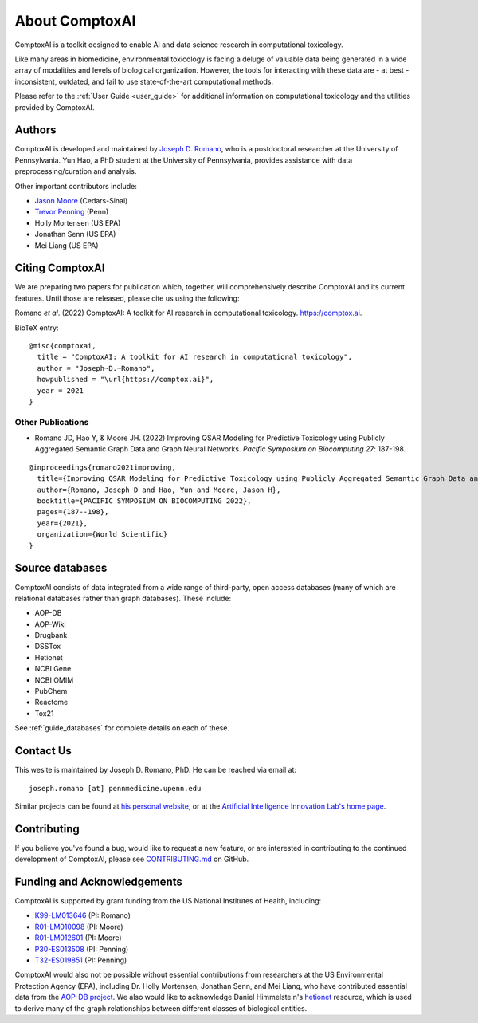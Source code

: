 .. _about:

About ComptoxAI
===============

ComptoxAI is a toolkit designed to enable AI and data science research in
computational toxicology.

Like many areas in biomedicine, environmental toxicology is facing a deluge of
valuable data being generated in a wide array of modalities and levels of
biological organization. However, the tools for interacting with these data are
- at best - inconsistent, outdated, and fail to use state-of-the-art
computational methods.

Please refer to the :ref:`User Guide <user_guide>` for additional information on computational
toxicology and the utilities provided by ComptoxAI.

.. _authors:

Authors
-------

ComptoxAI is developed and maintained by `Joseph D. Romano <https://jdr.bio>`_,
who is a postdoctoral researcher at the University of Pennsylvania. Yun Hao, a
PhD student at the University of Pennsylvania, provides assistance with data
preprocessing/curation and analysis.

Other important contributors include:

- `Jason Moore
  <http://epistasis.org/jason-h-moore-phd/>`_ (Cedars-Sinai)
- `Trevor Penning
  <https://www.med.upenn.edu/apps/faculty/index.php/g275/p12620>`_ (Penn)
- Holly Mortensen (US EPA)
- Jonathan Senn (US EPA)
- Mei Liang (US EPA)

.. _citing:

Citing ComptoxAI
----------------

We are preparing two papers for publication which, together, will comprehensively
describe ComptoxAI and its current features. Until those are released, please
cite us using the following:

| Romano *et al*. (2022) ComptoxAI: A toolkit for AI research in computational toxicology. `<https://comptox.ai>`_.

BibTeX entry::

  @misc{comptoxai,
    title = "ComptoxAI: A toolkit for AI research in computational toxicology",
    author = "Joseph~D.~Romano",
    howpublished = "\url{https://comptox.ai}",
    year = 2021
  }

Other Publications
^^^^^^^^^^^^^^^^^^

* Romano JD, Hao Y, & Moore JH. (2022) Improving QSAR Modeling for Predictive Toxicology using Publicly Aggregated Semantic Graph Data and Graph Neural Networks. *Pacific Symposium on Biocomputing 27*: 187-198.
::

  @inproceedings{romano2021improving,
    title={Improving QSAR Modeling for Predictive Toxicology using Publicly Aggregated Semantic Graph Data and Graph Neural Networks},
    author={Romano, Joseph D and Hao, Yun and Moore, Jason H},
    booktitle={PACIFIC SYMPOSIUM ON BIOCOMPUTING 2022},
    pages={187--198},
    year={2021},
    organization={World Scientific}
  }

.. _source_dbs:

Source databases
----------------

ComptoxAI consists of data integrated from a wide range of third-party, open
access databases (many of which are relational databases rather than graph
databases). These include:

- AOP-DB
- AOP-Wiki
- Drugbank
- DSSTox
- Hetionet
- NCBI Gene
- NCBI OMIM
- PubChem
- Reactome
- Tox21

See :ref:`guide_databases` for complete details on each of these.

.. _contact_us:

Contact Us
----------

This wesite is maintained by Joseph D. Romano, PhD. He can be reached via email
at:: 

   joseph.romano [at] pennmedicine.upenn.edu

Similar projects can be found at `his personal website
<http://jdr.bio>`_, or at the `Artificial Intelligence Innovation Lab's home
page <http://epistasis.org>`_.

.. _contributing:

Contributing
------------

If you believe you've found a bug, would like to request a new feature, or are
interested in contributing to the continued development of ComptoxAI, please
see `CONTRIBUTING.md
<https://github.com/jdromano2/comptox_ai/blob/master/CONTRIBUTING.md>`_ on
GitHub.

.. _funding:

Funding and Acknowledgements
----------------------------

ComptoxAI is supported by grant funding from the US National Institutes of
Health, including: 

- `K99-LM013646 <https://reporter.nih.gov/project-details/10371656>`_ (PI: Romano)
- `R01-LM010098 <https://reporter.nih.gov/project-details/10126058>`_ (PI: Moore)
- `R01-LM012601 <https://reporter.nih.gov/project-details/9999032>`_ (PI: Moore)
- `P30-ES013508 <https://reporter.nih.gov/project-details/10437460>`_ (PI: Penning)
- `T32-ES019851 <https://reporter.nih.gov/project-details/10176487>`_ (PI: Penning)

ComptoxAI would also not be possible without essential contributions from
researchers at the US Environmental Protection Agency (EPA), including Dr.
Holly Mortensen, Jonathan Senn, and Mei Liang, who have contributed essential
data from the `AOP-DB project
<https://www.nature.com/articles/s41597-021-00962-3>`_. We also would like to
acknowledge Daniel Himmelstein's `hetionet <https://het.io>`_ resource, which is
used to derive many of the graph relationships between different classes of
biological entities.
